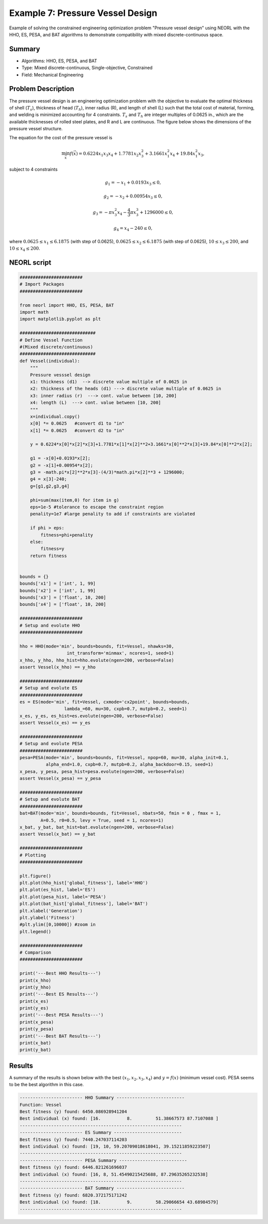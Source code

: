 .. _ex7:

Example 7: Pressure Vessel Design
=====================================

Example of solving the constrained engineering optimization problem "Pressure vessel design" using NEORL with the HHO, ES, PESA, and BAT algorithms to demonstrate compatibility with mixed discrete-continuous space.

Summary
--------------------

-  Algorithms: HHO, ES, PESA, and BAT
-  Type: Mixed discrete-continuous, Single-objective, Constrained
-  Field: Mechanical Engineering

Problem Description
--------------------


The pressure vessel design is an engineering optimization problem with the objective to evaluate the optimal thickness of shell (:math:`T_s`), thickness of head (:math:`T_h`), inner radius (R), and length of shell (L) such that the total cost of material, forming, and welding is minimized accounting for 4 constraints. :math:`T_s` and :math:`T_h` are integer multiples of 0.0625 in., which are the available thicknesses of rolled steel plates, and R and L are continuous. The figure below shows the dimensions of the pressure vessel structure. 

.. image:: ../images/ex78_vessel_diagram.jpg
   :scale: 55 %
   :alt: alternate text
   :align: center
   
The equation for the cost of the pressure vessel is 

.. math::

	\min_{\vec{x}} f (\vec{x}) = 0.6224x_1x_3x_4 + 1.7781x_2x_3^2 + 3.1661x_1^2x_4 + 19.84x_1^2x_3,

subject to 4 constraints 
	
.. math::

	g_1 = -x_1 + 0.0193x_3 \leq 0,
	
	g_2 = -x_2 + 0.00954x_3 \leq 0,
	
	g_3 = -\pi x_3^2x_4 - \frac{4}{3} \pi x_3^3 + 1296000 \leq 0,

	g_4 = x_4 - 240 \leq 0,

where :math:`0.0625 \leq x_1 \leq 6.1875` (with step of 0.0625), :math:`0.0625 \leq x_2 \leq 6.1875` (with step of 0.0625), :math:`10 \leq x_3 \leq 200`, and :math:`10 \leq x_4 \leq 200`.

NEORL script
--------------------

.. code-block:: python

	########################
	# Import Packages
	########################
	
	from neorl import HHO, ES, PESA, BAT
	import math
	import matplotlib.pyplot as plt
	
	#############################
	# Define Vessel Function 
	#(Mixed discrete/continuous)
	#############################
	def Vessel(individual):
	    """
	    Pressure vesssel design
	    x1: thickness (d1)  --> discrete value multiple of 0.0625 in 
	    x2: thickness of the heads (d1) ---> discrete value multiple of 0.0625 in
	    x3: inner radius (r)  ---> cont. value between [10, 200]
	    x4: length (L)  ---> cont. value between [10, 200]
	    """
	    x=individual.copy()
	    x[0] *= 0.0625   #convert d1 to "in" 
	    x[1] *= 0.0625   #convert d2 to "in" 
	
	    y = 0.6224*x[0]*x[2]*x[3]+1.7781*x[1]*x[2]**2+3.1661*x[0]**2*x[3]+19.84*x[0]**2*x[2];
	
	    g1 = -x[0]+0.0193*x[2];
	    g2 = -x[1]+0.00954*x[2];
	    g3 = -math.pi*x[2]**2*x[3]-(4/3)*math.pi*x[2]**3 + 1296000;
	    g4 = x[3]-240;
	    g=[g1,g2,g3,g4]
	    
	    phi=sum(max(item,0) for item in g)
	    eps=1e-5 #tolerance to escape the constraint region
	    penality=1e7 #large penality to add if constraints are violated
	    
	    if phi > eps:  
	        fitness=phi+penality
	    else:
	        fitness=y
	    return fitness
	
	
	bounds = {}
	bounds['x1'] = ['int', 1, 99]
	bounds['x2'] = ['int', 1, 99]
	bounds['x3'] = ['float', 10, 200]
	bounds['x4'] = ['float', 10, 200]
	
	########################
	# Setup and evolute HHO
	########################
	
	hho = HHO(mode='min', bounds=bounds, fit=Vessel, nhawks=30, 
	                  int_transform='minmax', ncores=1, seed=1)
	x_hho, y_hho, hho_hist=hho.evolute(ngen=200, verbose=False)
	assert Vessel(x_hho) == y_hho
	
	########################
	# Setup and evolute ES 
	########################
	es = ES(mode='min', fit=Vessel, cxmode='cx2point', bounds=bounds, 
	                 lambda_=60, mu=30, cxpb=0.7, mutpb=0.2, seed=1)
	x_es, y_es, es_hist=es.evolute(ngen=200, verbose=False)
	assert Vessel(x_es) == y_es
	
	########################
	# Setup and evolute PESA
	########################
	pesa=PESA(mode='min', bounds=bounds, fit=Vessel, npop=60, mu=30, alpha_init=0.1,
	          alpha_end=1.0, cxpb=0.7, mutpb=0.2, alpha_backdoor=0.15, seed=1)
	x_pesa, y_pesa, pesa_hist=pesa.evolute(ngen=200, verbose=False)
	assert Vessel(x_pesa) == y_pesa
	
	########################
	# Setup and evolute BAT
	########################
	bat=BAT(mode='min', bounds=bounds, fit=Vessel, nbats=50, fmin = 0 , fmax = 1, 
	        A=0.5, r0=0.5, levy = True, seed = 1, ncores=1)
	x_bat, y_bat, bat_hist=bat.evolute(ngen=200, verbose=False)
	assert Vessel(x_bat) == y_bat
	
	########################
	# Plotting
	########################
	
	plt.figure()
	plt.plot(hho_hist['global_fitness'], label='HHO')
	plt.plot(es_hist, label='ES')
	plt.plot(pesa_hist, label='PESA')
	plt.plot(bat_hist['global_fitness'], label='BAT')
	plt.xlabel('Generation')
	plt.ylabel('Fitness')
	#plt.ylim([0,10000]) #zoom in
	plt.legend()
	
	########################
	# Comparison
	########################
	
	print('---Best HHO Results---')
	print(x_hho)
	print(y_hho)
	print('---Best ES Results---')
	print(x_es)
	print(y_es)
	print('---Best PESA Results---')
	print(x_pesa)
	print(y_pesa)
	print('---Best BAT Results---')
	print(x_bat)
	print(y_bat)

 
Results
--------------------

A summary of the results is shown below with the best :math:`(x_1, x_2, x_3, x_4)` and :math:`y=f(x)` (minimum vessel cost). PESA seems to be the best algorithm in this case. 

.. image:: ../images/ex7_pv_fitness.png
   :scale: 30%
   :alt: alternate text
   :align: center

.. code-block:: python

	------------------------ HHO Summary --------------------------
	Function: Vessel
	Best fitness (y) found: 6450.086928941204
	Best individual (x) found: [16.          8.         51.38667573 87.7107088 ]
	-------------------------------------------------------------- 
	------------------------ ES Summary --------------------------
	Best fitness (y) found: 7440.247037114203
	Best individual (x) found: [19, 10, 59.20709018618041, 39.15211859223507]
	--------------------------------------------------------------
	------------------------ PESA Summary --------------------------
	Best fitness (y) found: 6446.821261696037
	Best individual (x) found: [16, 8, 51.45490215425688, 87.29635265232538]
	--------------------------------------------------------------
	------------------------ BAT Summary --------------------------
	Best fitness (y) found: 6820.372175171242
	Best individual (x) found: [18.          9.         58.29066654 43.68984579]
	--------------------------------------------------------------

